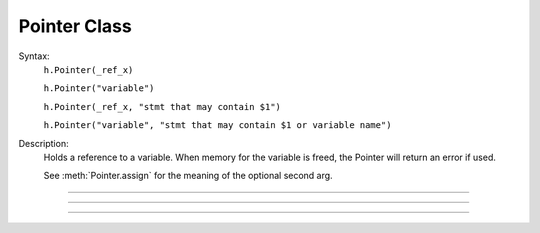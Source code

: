 .. _pointer:

Pointer Class
-------------



.. class:: Pointer


    Syntax:
        ``h.Pointer(_ref_x)``

        ``h.Pointer("variable")``

        ``h.Pointer(_ref_x, "stmt that may contain $1")``

        ``h.Pointer("variable", "stmt that may contain $1 or variable name")``


    Description:
        Holds a reference to a variable. When memory for the variable is freed, 
        the Pointer will return an error if used. 
         
        See :meth:`Pointer.assign` for the meaning of the optional second arg. 

----



.. method:: Pointer.val


    Syntax:
        ``x = ptr.val``

        ``ptr.val = expr``


    Description:
        Returns the value of the variable pointed to by ptr or, if the left 
        hand side of an assignment, sets the value of the variable. 

         

----



.. method:: Pointer.s


    Syntax:
        ``str = ptr.s``


    Description:
        If the Pointer was constructed with the name of a variable, that name 
        can be retrieved as a strdef. 

         

----



.. method:: Pointer.assign


    Syntax:
        ``x = ptr.assign(val)``


    Description:
        Sets the value of the pointer variable to val. If  prt was constructed 
        with a second arg then the execution depends on its form. If the 
        second arg string contains one or more $1 tokens, then the tokens 
        are replaced by :data:`hoc_ac_`, :data:`hoc_ac_` is set to the val and the resulting 
        statement is executed. Otherwise the second arg string is assumed to 
        be a variable name and a statement of the form 
        variablename = :data:`hoc_ac_` is executed. 
        Note that the compiling of these statements takes place just once when 
        the Pointer is constructed. Thus ptr.assign(val) is marginally 
        faster than execute("stmt with val"). 
         
        (following not implemented) And if the stmt is a variablename 
        then the pointer is used and all interpreter overhead is avoided. 
        Also note that on construction, the second arg variable is executed with the 
        value of the first arg pointer. So 
         
        Returns val. 


